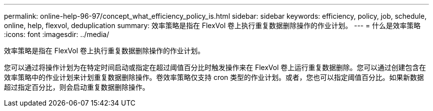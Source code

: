 ---
permalink: online-help-96-97/concept_what_efficiency_policy_is.html 
sidebar: sidebar 
keywords: efficiency, policy, job, schedule, online, help, flexvol, deduplication 
summary: 效率策略是指在 FlexVol 卷上执行重复数据删除操作的作业计划。 
---
= 什么是效率策略
:icons: font
:imagesdir: ../media/


[role="lead"]
效率策略是指在 FlexVol 卷上执行重复数据删除操作的作业计划。

您可以通过将操作计划为在特定时间启动或指定在超过阈值百分比时触发操作来在 FlexVol 卷上运行重复数据删除。您可以通过创建包含在效率策略中的作业计划来计划重复数据删除操作。卷效率策略仅支持 cron 类型的作业计划。或者，您也可以指定阈值百分比。如果新数据超过指定百分比，则会启动重复数据删除操作。
